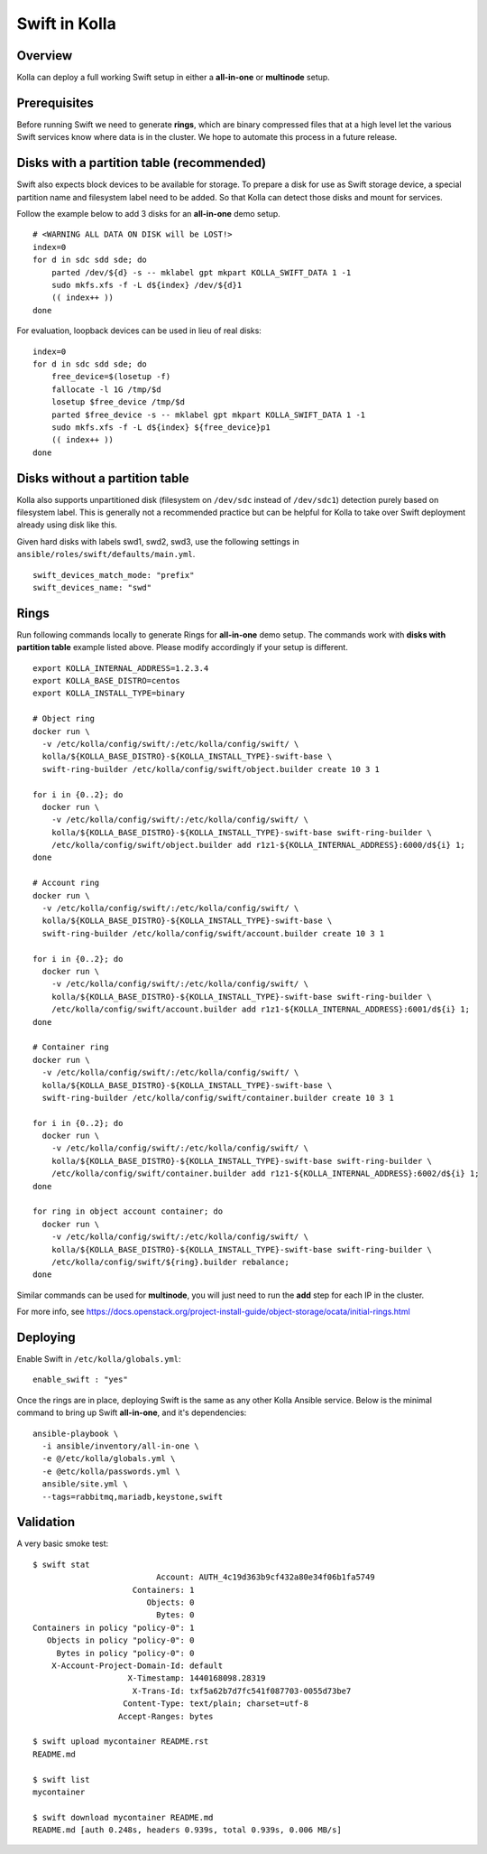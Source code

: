 .. _swift-guide:

==============
Swift in Kolla
==============

Overview
========
Kolla can deploy a full working Swift setup in either a **all-in-one** or
**multinode** setup.

Prerequisites
=============
Before running Swift we need to generate **rings**, which are binary compressed
files that at a high level let the various Swift services know where data is in
the cluster. We hope to automate this process in a future release.

Disks with a partition table (recommended)
==========================================

Swift also expects block devices to be available for storage. To prepare a disk
for use as Swift storage device, a special partition name and filesystem label
need to be added. So that Kolla can detect those disks and mount for services.

Follow the example below to add 3 disks for an **all-in-one** demo setup.

::

    # <WARNING ALL DATA ON DISK will be LOST!>
    index=0
    for d in sdc sdd sde; do
        parted /dev/${d} -s -- mklabel gpt mkpart KOLLA_SWIFT_DATA 1 -1
        sudo mkfs.xfs -f -L d${index} /dev/${d}1
        (( index++ ))
    done

For evaluation, loopback devices can be used in lieu of real disks:

::

    index=0
    for d in sdc sdd sde; do
        free_device=$(losetup -f)
        fallocate -l 1G /tmp/$d
        losetup $free_device /tmp/$d
        parted $free_device -s -- mklabel gpt mkpart KOLLA_SWIFT_DATA 1 -1
        sudo mkfs.xfs -f -L d${index} ${free_device}p1
        (( index++ ))
    done

Disks without a partition table
===============================

Kolla also supports unpartitioned disk (filesystem on ``/dev/sdc`` instead of
``/dev/sdc1``) detection purely based on filesystem label. This is generally
not a recommended practice but can be helpful for Kolla to take over Swift
deployment already using disk like this.

Given hard disks with labels swd1, swd2, swd3, use the following settings in
``ansible/roles/swift/defaults/main.yml``.

::

    swift_devices_match_mode: "prefix"
    swift_devices_name: "swd"

Rings
=====

Run following commands locally to generate Rings for **all-in-one** demo setup.
The commands work with **disks with partition table** example listed above.
Please modify accordingly if your setup is different.

::

  export KOLLA_INTERNAL_ADDRESS=1.2.3.4
  export KOLLA_BASE_DISTRO=centos
  export KOLLA_INSTALL_TYPE=binary

  # Object ring
  docker run \
    -v /etc/kolla/config/swift/:/etc/kolla/config/swift/ \
    kolla/${KOLLA_BASE_DISTRO}-${KOLLA_INSTALL_TYPE}-swift-base \
    swift-ring-builder /etc/kolla/config/swift/object.builder create 10 3 1

  for i in {0..2}; do
    docker run \
      -v /etc/kolla/config/swift/:/etc/kolla/config/swift/ \
      kolla/${KOLLA_BASE_DISTRO}-${KOLLA_INSTALL_TYPE}-swift-base swift-ring-builder \
      /etc/kolla/config/swift/object.builder add r1z1-${KOLLA_INTERNAL_ADDRESS}:6000/d${i} 1;
  done

  # Account ring
  docker run \
    -v /etc/kolla/config/swift/:/etc/kolla/config/swift/ \
    kolla/${KOLLA_BASE_DISTRO}-${KOLLA_INSTALL_TYPE}-swift-base \
    swift-ring-builder /etc/kolla/config/swift/account.builder create 10 3 1

  for i in {0..2}; do
    docker run \
      -v /etc/kolla/config/swift/:/etc/kolla/config/swift/ \
      kolla/${KOLLA_BASE_DISTRO}-${KOLLA_INSTALL_TYPE}-swift-base swift-ring-builder \
      /etc/kolla/config/swift/account.builder add r1z1-${KOLLA_INTERNAL_ADDRESS}:6001/d${i} 1;
  done

  # Container ring
  docker run \
    -v /etc/kolla/config/swift/:/etc/kolla/config/swift/ \
    kolla/${KOLLA_BASE_DISTRO}-${KOLLA_INSTALL_TYPE}-swift-base \
    swift-ring-builder /etc/kolla/config/swift/container.builder create 10 3 1

  for i in {0..2}; do
    docker run \
      -v /etc/kolla/config/swift/:/etc/kolla/config/swift/ \
      kolla/${KOLLA_BASE_DISTRO}-${KOLLA_INSTALL_TYPE}-swift-base swift-ring-builder \
      /etc/kolla/config/swift/container.builder add r1z1-${KOLLA_INTERNAL_ADDRESS}:6002/d${i} 1;
  done

  for ring in object account container; do
    docker run \
      -v /etc/kolla/config/swift/:/etc/kolla/config/swift/ \
      kolla/${KOLLA_BASE_DISTRO}-${KOLLA_INSTALL_TYPE}-swift-base swift-ring-builder \
      /etc/kolla/config/swift/${ring}.builder rebalance;
  done

Similar commands can be used for **multinode**, you will just need to run the
**add** step for each IP in the cluster.

For more info, see
https://docs.openstack.org/project-install-guide/object-storage/ocata/initial-rings.html

Deploying
=========
Enable Swift in ``/etc/kolla/globals.yml``:

::

    enable_swift : "yes"

Once the rings are in place, deploying Swift is the same as any other Kolla
Ansible service. Below is the minimal command to bring up Swift **all-in-one**,
and it's dependencies:

::

  ansible-playbook \
    -i ansible/inventory/all-in-one \
    -e @/etc/kolla/globals.yml \
    -e @etc/kolla/passwords.yml \
    ansible/site.yml \
    --tags=rabbitmq,mariadb,keystone,swift

Validation
==========
A very basic smoke test:

::

  $ swift stat
                            Account: AUTH_4c19d363b9cf432a80e34f06b1fa5749
                       Containers: 1
                          Objects: 0
                            Bytes: 0
  Containers in policy "policy-0": 1
     Objects in policy "policy-0": 0
       Bytes in policy "policy-0": 0
      X-Account-Project-Domain-Id: default
                      X-Timestamp: 1440168098.28319
                       X-Trans-Id: txf5a62b7d7fc541f087703-0055d73be7
                     Content-Type: text/plain; charset=utf-8
                    Accept-Ranges: bytes

  $ swift upload mycontainer README.rst
  README.md

  $ swift list
  mycontainer

  $ swift download mycontainer README.md
  README.md [auth 0.248s, headers 0.939s, total 0.939s, 0.006 MB/s]
